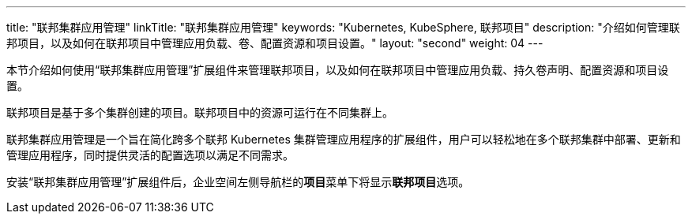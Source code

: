 ---
title: "联邦集群应用管理"
linkTitle: "联邦集群应用管理"
keywords: "Kubernetes, KubeSphere, 联邦项目"
description: "介绍如何管理联邦项目，以及如何在联邦项目中管理应用负载、卷、配置资源和项目设置。"
layout: "second"
weight: 04
---


本节介绍如何使用“联邦集群应用管理”扩展组件来管理联邦项目，以及如何在联邦项目中管理应用负载、持久卷声明、配置资源和项目设置。

联邦项目是基于多个集群创建的项目。联邦项目中的资源可运行在不同集群上。

联邦集群应用管理是一个旨在简化跨多个联邦 Kubernetes 集群管理应用程序的扩展组件，用户可以轻松地在多个联邦集群中部署、更新和管理应用程序，同时提供灵活的配置选项以满足不同需求。

安装“联邦集群应用管理”扩展组件后，企业空间左侧导航栏的**项目**菜单下将显⽰**联邦项目**选项。

